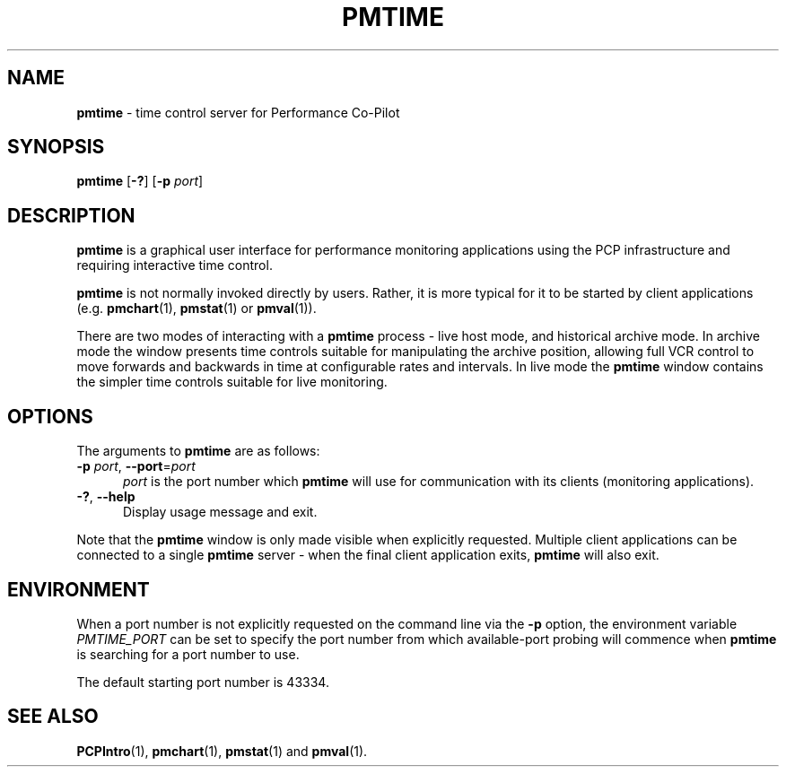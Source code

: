 '\"macro stdmacro
.\"
.\" Copyright (c) 2000 Silicon Graphics, Inc.  All Rights Reserved.
.\"
.\" This program is free software; you can redistribute it and/or modify it
.\" under the terms of the GNU General Public License as published by the
.\" Free Software Foundation; either version 2 of the License, or (at your
.\" option) any later version.
.\"
.\" This program is distributed in the hope that it will be useful, but
.\" WITHOUT ANY WARRANTY; without even the implied warranty of MERCHANTABILITY
.\" or FITNESS FOR A PARTICULAR PURPOSE.  See the GNU General Public License
.\" for more details.
.\"
.TH PMTIME 1 "" "Performance Co-Pilot"
.SH NAME
\f3pmtime\f1 \- time control server for Performance Co-Pilot
.SH SYNOPSIS
\f3pmtime\f1
[\f3\-?\f1]
[\f3\-p\f1 \f2port\f1]
.SH DESCRIPTION
.B pmtime
is a graphical user interface for performance monitoring applications
using the PCP infrastructure and requiring interactive time control.
.PP
.B pmtime
is not normally invoked directly by users.
Rather, it is more typical for it to be started by client applications
(e.g.
.BR pmchart (1),
.BR pmstat (1)
or
.BR pmval (1)).
.PP
There are two modes of interacting with a
.B pmtime
process - live host mode, and historical archive mode.
In archive mode the window presents time controls suitable for
manipulating the archive position, allowing full VCR control to
move forwards and backwards in time at configurable rates and
intervals.
In live mode the
.B pmtime
window contains the simpler time controls suitable for
live monitoring.
.SH OPTIONS
The arguments to
.B pmtime
are as follows:
.TP 5
\fB\-p\fR \fIport\fR, \fB\-\-port\fR=\fIport\fR
.I port
is the port number which
.B pmtime
will use for communication with its clients (monitoring applications).
.TP
\fB\-?\fR, \fB\-\-help\fR
Display usage message and exit.
.PP
Note that the
.B pmtime
window is only made visible when explicitly requested.
Multiple client applications can be connected to a single
.B pmtime
server \- when the final client application exits,
.B pmtime
will also exit.
.SH ENVIRONMENT
When a port number is not explicitly requested on the command line
via the
.B \-p
option, the environment variable
.I PMTIME_PORT
can be set to specify the port number from which available-port
probing will commence when
.B pmtime
is searching for a port number to use.
.PP
The default starting port number is 43334.
.SH SEE ALSO
.BR PCPIntro (1),
.BR pmchart (1),
.BR pmstat (1)
and
.BR pmval (1).
